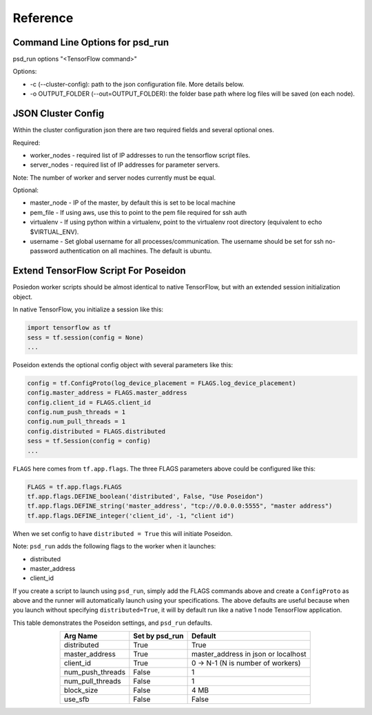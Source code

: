 Reference
=========

Command Line Options for psd_run
--------------------------------

psd_run options "<TensorFlow command>"

Options:

* -c (--cluster-config): path to the json configuration file. More details below.
* -o OUTPUT_FOLDER (--out=OUTPUT_FOLDER): the folder base path where log files will be saved (on each node).

JSON Cluster Config
-------------------

Within the cluster configuration json there are two required fields and several optional ones.

Required:

* worker_nodes - required list of IP addresses to run the tensorflow script files.
* server_nodes - required list of IP addresses for parameter servers.
Note: The number of worker and server nodes currently must be equal.

Optional:

* master_node - IP of the master, by default this is set to be local machine
* pem_file - If using aws, use this to point to the pem file required for ssh auth
* virtualenv - If using python within a virtualenv, point to the virtualenv root directory (equivalent to  echo $VIRTUAL_ENV).
* username - Set global username for all processes/communication. The username should be set for ssh no-password authentication on all machines. The default is ubuntu.

Extend TensorFlow Script For Poseidon
-------------------------------------

Posiedon worker scripts should be almost identical to native TensorFlow, but with an extended session initialization object.

In native TensorFlow, you initialize a session like this:

.. code:: python

    import tensorflow as tf
    sess = tf.session(config = None)
    ...

Poseidon extends the optional config object with several parameters like this:

.. code:: python
    
    config = tf.ConfigProto(log_device_placement = FLAGS.log_device_placement)
    config.master_address = FLAGS.master_address
    config.client_id = FLAGS.client_id
    config.num_push_threads = 1
    config.num_pull_threads = 1
    config.distributed = FLAGS.distributed
    sess = tf.Session(config = config)
    ...

``FLAGS`` here comes from ``tf.app.flags``. The three FLAGS parameters above could be configured like this:

.. code:: python

    FLAGS = tf.app.flags.FLAGS
    tf.app.flags.DEFINE_boolean('distributed', False, "Use Poseidon")
    tf.app.flags.DEFINE_string('master_address', "tcp://0.0.0.0:5555", "master address")
    tf.app.flags.DEFINE_integer('client_id', -1, "client id")

When we set config to have ``distributed = True`` this will initiate Poseidon.

Note: ``psd_run`` adds the following flags to the worker when it launches:

* distributed
* master_address
* client_id

If you create a script to launch using ``psd_run``, simply add the FLAGS commands above and create a ``ConfigProto`` as above and the runner will automatically launch using your specifications. The above defaults are useful because when you launch without specifying ``distributed=True``, it will by default run like a native 1 node TensorFlow application.

This table demonstrates the Poseidon settings, and ``psd_run`` defaults.

.. list-table::
   :widths: auto
   :align: center
   :header-rows: 1

   * - Arg Name
     - Set by psd_run
     - Default
   * - distributed
     - True
     - True 
   * - master_address
     - True
     - master_address in json or localhost
   * - client_id
     - True
     - 0 -> N-1 (N is number of workers)
   * - num_push_threads
     - False
     - 1
   * - num_pull_threads
     - False
     - 1
   * - block_size
     - False
     - 4 MB
   * - use_sfb
     - False
     - False
